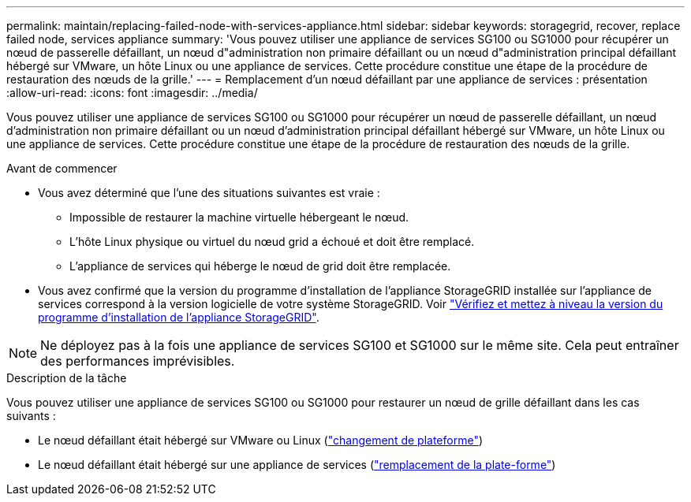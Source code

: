 ---
permalink: maintain/replacing-failed-node-with-services-appliance.html 
sidebar: sidebar 
keywords: storagegrid, recover, replace failed node, services appliance 
summary: 'Vous pouvez utiliser une appliance de services SG100 ou SG1000 pour récupérer un nœud de passerelle défaillant, un nœud d"administration non primaire défaillant ou un nœud d"administration principal défaillant hébergé sur VMware, un hôte Linux ou une appliance de services. Cette procédure constitue une étape de la procédure de restauration des nœuds de la grille.' 
---
= Remplacement d'un nœud défaillant par une appliance de services : présentation
:allow-uri-read: 
:icons: font
:imagesdir: ../media/


[role="lead"]
Vous pouvez utiliser une appliance de services SG100 ou SG1000 pour récupérer un nœud de passerelle défaillant, un nœud d'administration non primaire défaillant ou un nœud d'administration principal défaillant hébergé sur VMware, un hôte Linux ou une appliance de services. Cette procédure constitue une étape de la procédure de restauration des nœuds de la grille.

.Avant de commencer
* Vous avez déterminé que l'une des situations suivantes est vraie :
+
** Impossible de restaurer la machine virtuelle hébergeant le nœud.
** L'hôte Linux physique ou virtuel du nœud grid a échoué et doit être remplacé.
** L'appliance de services qui héberge le nœud de grid doit être remplacée.


* Vous avez confirmé que la version du programme d'installation de l'appliance StorageGRID installée sur l'appliance de services correspond à la version logicielle de votre système StorageGRID. Voir https://docs.netapp.com/us-en/storagegrid-appliances/installconfig/verifying-and-upgrading-storagegrid-appliance-installer-version.html["Vérifiez et mettez à niveau la version du programme d'installation de l'appliance StorageGRID"^].



NOTE: Ne déployez pas à la fois une appliance de services SG100 et SG1000 sur le même site. Cela peut entraîner des performances imprévisibles.

.Description de la tâche
Vous pouvez utiliser une appliance de services SG100 ou SG1000 pour restaurer un nœud de grille défaillant dans les cas suivants :

* Le nœud défaillant était hébergé sur VMware ou Linux (link:installing-services-appliance-platform-change-only.html["changement de plateforme"])
* Le nœud défaillant était hébergé sur une appliance de services (link:preparing-appliance-for-reinstallation-platform-replacement-only.html["remplacement de la plate-forme"])

